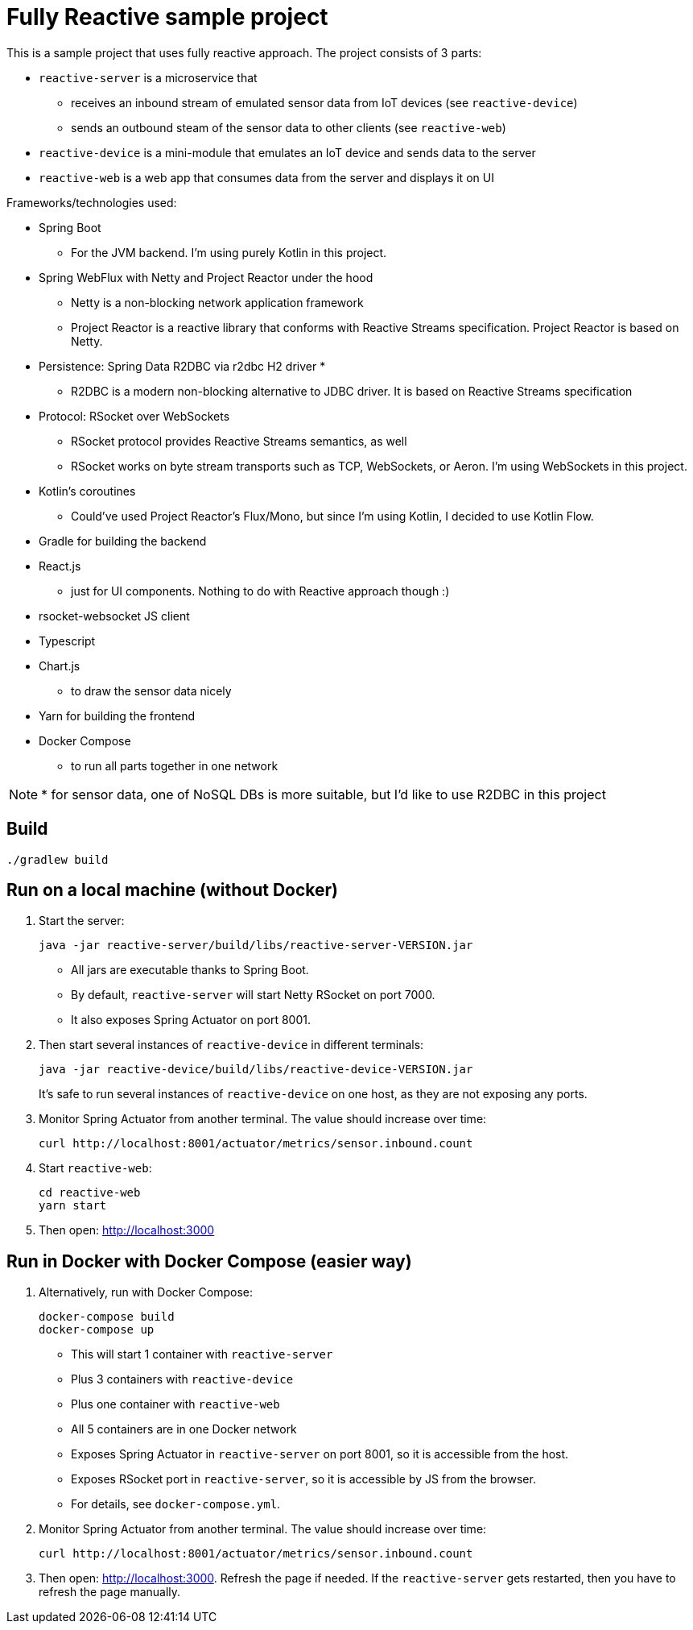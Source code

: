 = Fully Reactive sample project

This is a sample project that uses fully reactive approach.
The project consists of 3 parts:

- `reactive-server` is a microservice that
* receives an inbound stream of emulated sensor data from IoT devices (see `reactive-device`)
* sends an outbound steam of the sensor data to other clients (see `reactive-web`)
- `reactive-device` is a mini-module that emulates an IoT device and sends data to the server
- `reactive-web` is a web app that consumes data from the server and displays it on UI


Frameworks/technologies used:

- Spring Boot
    * For the JVM backend. I'm using purely Kotlin in this project.
- Spring WebFlux with Netty and Project Reactor under the hood
    * Netty is a non-blocking network application framework
    * Project Reactor is a reactive library that conforms with Reactive Streams specification. Project Reactor is based on Netty.
- Persistence: Spring Data R2DBC via r2dbc H2 driver *
    * R2DBC is a modern non-blocking alternative to JDBC driver. It is based on Reactive Streams specification
- Protocol: RSocket over WebSockets
    * RSocket protocol provides Reactive Streams semantics, as well
    * RSocket works on byte stream transports such as TCP, WebSockets, or Aeron. I'm using WebSockets in this project.
- Kotlin's coroutines
    * Could've used Project Reactor's Flux/Mono, but since I'm using Kotlin, I decided to use Kotlin Flow.
- Gradle for building the backend
- React.js
    * just for UI components. Nothing to do with Reactive approach though :)
- rsocket-websocket JS client
- Typescript
- Chart.js
    * to draw the sensor data nicely
- Yarn for building the frontend
- Docker Compose
    * to run all parts together in one network

NOTE: * for sensor data, one of NoSQL DBs is more suitable, but I'd like to use R2DBC in this project


== Build

    ./gradlew build

== Run on a local machine (without Docker)

. Start the server:

    java -jar reactive-server/build/libs/reactive-server-VERSION.jar

- All jars are executable thanks to Spring Boot.
- By default, `reactive-server` will start Netty RSocket on port 7000.
- It also exposes Spring Actuator on port 8001.

. Then start several instances of `reactive-device` in different terminals:

    java -jar reactive-device/build/libs/reactive-device-VERSION.jar
+
It's safe to run several instances of `reactive-device` on one host, as they are not exposing any ports.

. Monitor Spring Actuator from another terminal. The value should increase over time:

    curl http://localhost:8001/actuator/metrics/sensor.inbound.count

. Start `reactive-web`:

    cd reactive-web
    yarn start

. Then open: http://localhost:3000

== Run in Docker with Docker Compose (easier way)

. Alternatively, run with Docker Compose:

    docker-compose build
    docker-compose up

- This will start 1 container with `reactive-server`
- Plus 3 containers with `reactive-device`
- Plus one container with `reactive-web`
- All 5 containers are in one Docker network
- Exposes Spring Actuator in `reactive-server` on port 8001, so it is accessible from the host.
- Exposes RSocket port in `reactive-server`, so it is accessible by JS from the browser.
- For details, see `docker-compose.yml`.

. Monitor Spring Actuator from another terminal. The value should increase over time:

    curl http://localhost:8001/actuator/metrics/sensor.inbound.count

. Then open: http://localhost:3000. Refresh the page if needed. If the `reactive-server` gets restarted, then you have to refresh the page manually.
